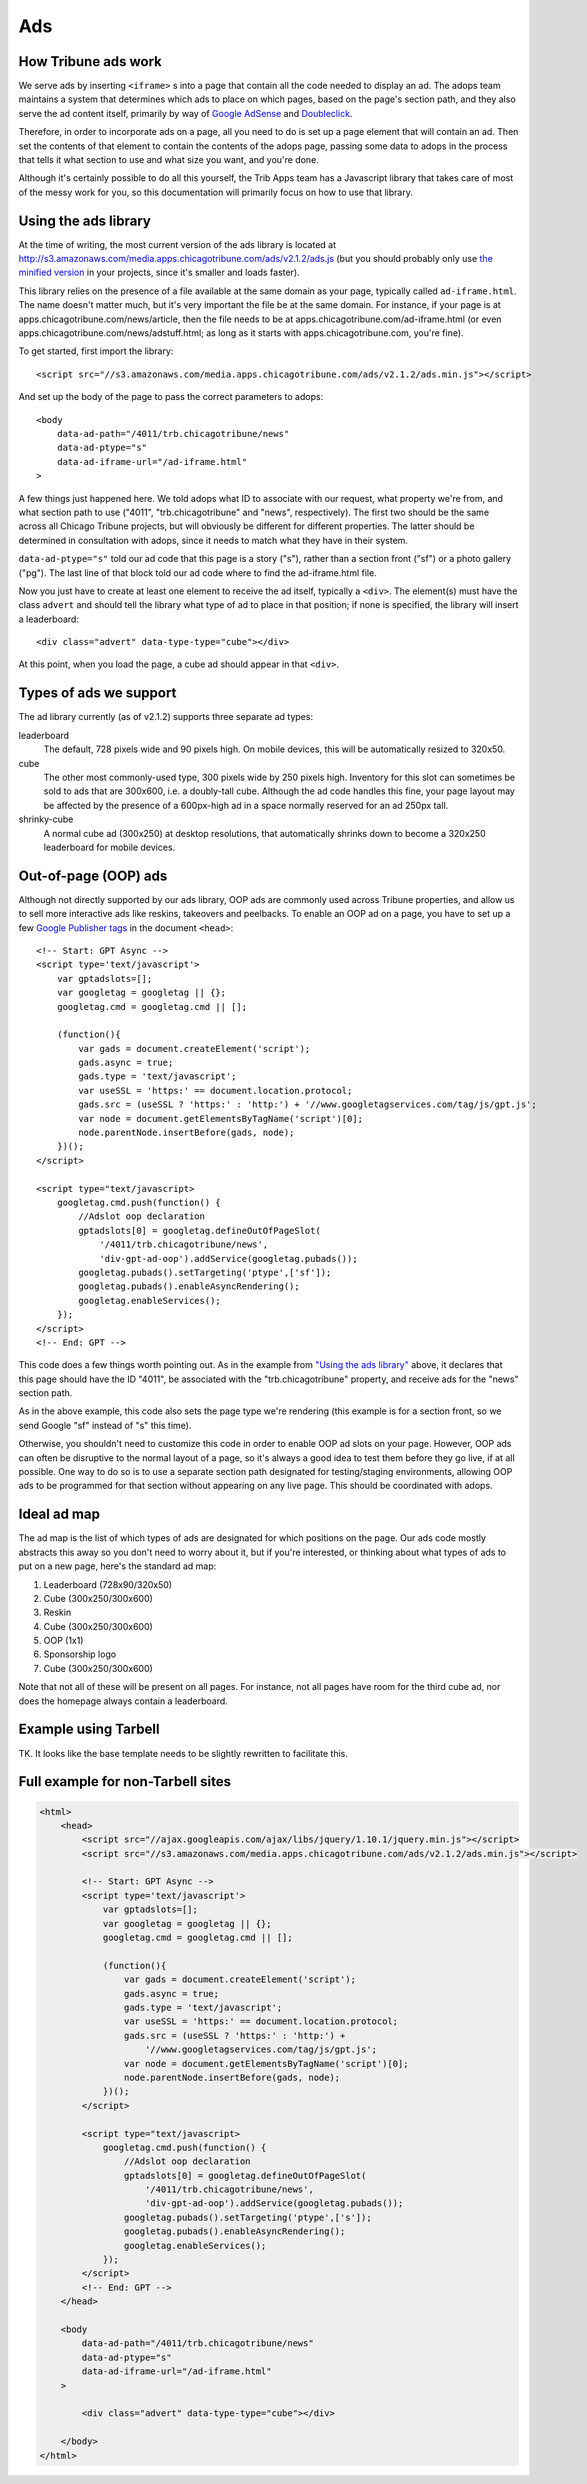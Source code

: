 Ads
========

How Tribune ads work
--------------------

We serve ads by inserting ``<iframe>`` s into a page that contain all the code needed to display an
ad. The adops team maintains a system that determines which ads to place on which pages, based on
the page's section path, and they also serve the ad content itself, primarily by way of
`Google AdSense <http://www.google.com/adsense>`_ and
`Doubleclick <https://www.google.com/doubleclick/>`_.

Therefore, in order to incorporate ads on a page, all you need to do is set up a page element that
will contain an ad. Then set the contents of that element to contain the contents of the adops page,
passing some data to adops in the process that tells it what section to use and what size you want,
and you're done.

Although it's certainly possible to do all this yourself, the Trib Apps team has a Javascript
library that takes care of most of the messy work for you, so this documentation will primarily
focus on how to use that library.

Using the ads library
---------------------

At the time of writing, the most current version of the ads library is located at
`http://s3.amazonaws.com/media.apps.chicagotribune.com/ads/v2.1.2/ads.js
<http://s3.amazonaws.com/media.apps.chicagotribune.com/ads/v2.1.2/ads.js>`_ (but you should
probably only use `the minified version
<http://s3.amazonaws.com/media.apps.chicagotribune.com/ads/v2.1.2/ads.js>`_ in your projects, since
it's smaller and loads faster).

This library relies on the presence of a file available at the same domain as your page, typically
called ``ad-iframe.html``. The name doesn't matter much, but it's very important the file be at the
same domain. For instance, if your page is at apps.chicagotribune.com/news/article, then the file
needs to be at apps.chicagotribune.com/ad-iframe.html (or even
apps.chicagotribune.com/news/adstuff.html; as long as it starts with apps.chicagotribune.com, you're
fine).

To get started, first import the library: ::

    <script src="//s3.amazonaws.com/media.apps.chicagotribune.com/ads/v2.1.2/ads.min.js"></script>

And set up the body of the page to pass the correct parameters to adops: ::

    <body
        data-ad-path="/4011/trb.chicagotribune/news"
        data-ad-ptype="s"
        data-ad-iframe-url="/ad-iframe.html"
    >

A few things just happened here. We told adops what ID to associate with our request, what property
we're from, and what section path to use ("4011", "trb.chicagotribune" and "news", respectively).
The first two should be the same across all Chicago Tribune projects, but will obviously be
different for different properties. The latter should be determined in consultation with adops,
since it needs to match what they have in their system.

``data-ad-ptype="s"`` told our ad code that this page is a story ("s"), rather than a section front
("sf") or a photo gallery ("pg"). The last line of that block told our ad code where to find the
ad-iframe.html file.

Now you just have to create at least one element to receive the ad itself, typically a ``<div>``.
The element(s) must have the class ``advert`` and should tell the library what type of ad to place
in that position; if none is specified, the library will insert a leaderboard: ::

    <div class="advert" data-type-type="cube"></div>

At this point, when you load the page, a cube ad should appear in that ``<div>``.

Types of ads we support
-----------------------

The ad library currently (as of v2.1.2) supports three separate ad types:

leaderboard
    The default, 728 pixels wide and 90 pixels high. On mobile devices, this will be automatically
    resized to 320x50.

cube
    The other most commonly-used type, 300 pixels wide by 250 pixels high. Inventory for this slot
    can sometimes be sold to ads that are 300x600, i.e. a doubly-tall cube. Although the ad code
    handles this fine, your page layout may be affected by the presence of a 600px-high ad in a
    space normally reserved for an ad 250px tall.

shrinky-cube
    A normal cube ad (300x250) at desktop resolutions, that automatically shrinks down to become a
    320x250 leaderboard for mobile devices.


Out-of-page (OOP) ads
---------------------

Although not directly supported by our ads library, OOP ads are commonly used across Tribune
properties, and allow us to sell more interactive ads like reskins, takeovers and peelbacks. To
enable an OOP ad on a page, you have to set up a few `Google Publisher tags
<https://support.google.com/dfp_premium/answer/1650154?hl=en>`_ in the document ``<head>``: ::

    <!-- Start: GPT Async -->
    <script type='text/javascript'>
        var gptadslots=[];
        var googletag = googletag || {};
        googletag.cmd = googletag.cmd || [];

        (function(){
            var gads = document.createElement('script');
            gads.async = true;
            gads.type = 'text/javascript';
            var useSSL = 'https:' == document.location.protocol;
            gads.src = (useSSL ? 'https:' : 'http:') + '//www.googletagservices.com/tag/js/gpt.js';
            var node = document.getElementsByTagName('script')[0];
            node.parentNode.insertBefore(gads, node);
        })();
    </script>

    <script type="text/javascript>
        googletag.cmd.push(function() {
            //Adslot oop declaration
            gptadslots[0] = googletag.defineOutOfPageSlot(
                '/4011/trb.chicagotribune/news',
                'div-gpt-ad-oop').addService(googletag.pubads());
            googletag.pubads().setTargeting('ptype',['sf']);
            googletag.pubads().enableAsyncRendering();
            googletag.enableServices();
        });
    </script>
    <!-- End: GPT -->

This code does a few things worth pointing out. As in the example from `"Using the ads library"
<#using-the-ads-library>`_ above, it declares that this page should have the ID "4011", be
associated with the "trb.chicagotribune" property, and receive ads for the "news" section path.

As in the above example, this code also sets the page type we're rendering (this example is for a
section front, so we send Google "sf" instead of "s" this time).

Otherwise, you shouldn't need to customize this code in order to enable OOP ad slots on your page.
However, OOP ads can often be disruptive to the normal layout of a page, so it's always a good idea
to test them before they go live, if at all possible. One way to do so is to use a separate section
path designated for testing/staging environments, allowing OOP ads to be programmed for that section
without appearing on any live page. This should be coordinated with adops.

Ideal ad map
------------

The ad map is the list of which types of ads are designated for which positions on the page. Our ads
code mostly abstracts this away so you don't need to worry about it, but if you're interested, or
thinking about what types of ads to put on a new page, here's the standard ad map:

1) Leaderboard (728x90/320x50)
2) Cube (300x250/300x600)
3) Reskin
4) Cube (300x250/300x600)
5) OOP (1x1)
6) Sponsorship logo
7) Cube (300x250/300x600)

Note that not all of these will be present on all pages. For instance, not all pages have room for
the third cube ad, nor does the homepage always contain a leaderboard.

Example using Tarbell
---------------------

TK. It looks like the base template needs to be slightly rewritten to facilitate this.

Full example for non-Tarbell sites
----------------------------------

.. code-block:: html

    <html>
        <head>
            <script src="//ajax.googleapis.com/ajax/libs/jquery/1.10.1/jquery.min.js"></script>
            <script src="//s3.amazonaws.com/media.apps.chicagotribune.com/ads/v2.1.2/ads.min.js"></script>

            <!-- Start: GPT Async -->
            <script type='text/javascript'>
                var gptadslots=[];
                var googletag = googletag || {};
                googletag.cmd = googletag.cmd || [];

                (function(){
                    var gads = document.createElement('script');
                    gads.async = true;
                    gads.type = 'text/javascript';
                    var useSSL = 'https:' == document.location.protocol;
                    gads.src = (useSSL ? 'https:' : 'http:') +
                        '//www.googletagservices.com/tag/js/gpt.js';
                    var node = document.getElementsByTagName('script')[0];
                    node.parentNode.insertBefore(gads, node);
                })();
            </script>

            <script type="text/javascript>
                googletag.cmd.push(function() {
                    //Adslot oop declaration
                    gptadslots[0] = googletag.defineOutOfPageSlot(
                        '/4011/trb.chicagotribune/news',
                        'div-gpt-ad-oop').addService(googletag.pubads());
                    googletag.pubads().setTargeting('ptype',['s']);
                    googletag.pubads().enableAsyncRendering();
                    googletag.enableServices();
                });
            </script>
            <!-- End: GPT -->
        </head>

        <body
            data-ad-path="/4011/trb.chicagotribune/news"
            data-ad-ptype="s"
            data-ad-iframe-url="/ad-iframe.html"
        >

            <div class="advert" data-type-type="cube"></div>

        </body>
    </html>
